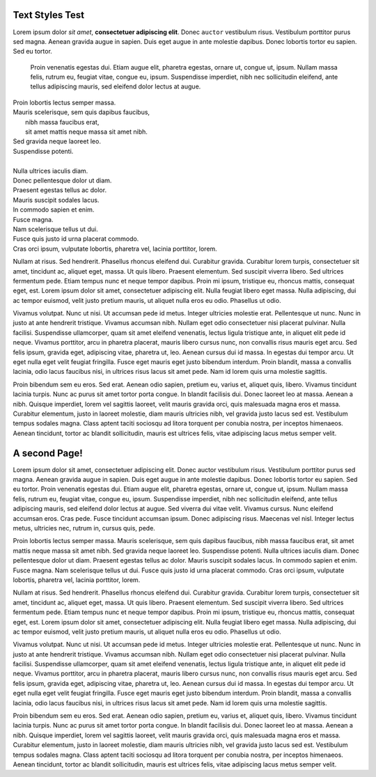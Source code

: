 Text Styles Test
----------------

Lorem ipsum dolor *sit amet*, **consectetuer adipiscing elit**. Donec ``auctor`` vestibulum risus. Vestibulum porttitor purus sed magna. Aenean gravida augue in sapien. Duis eget augue in ante molestie dapibus. Donec lobortis tortor eu sapien. Sed eu tortor.

    Proin venenatis egestas dui.
    Etiam augue elit, pharetra egestas, ornare ut, congue ut, ipsum.
    Nullam massa felis, rutrum eu, feugiat vitae, congue eu, ipsum.
    Suspendisse imperdiet, nibh nec sollicitudin eleifend, ante tellus
    adipiscing mauris, sed eleifend dolor lectus at augue.

| Proin lobortis lectus semper massa.
| Mauris scelerisque, sem quis dapibus faucibus,
|    nibh massa faucibus erat,
|    sit amet mattis neque massa sit amet nibh.
| Sed gravida neque laoreet leo.
| Suspendisse potenti.
| 
| Nulla ultrices iaculis diam.
| Donec pellentesque dolor ut diam.
| Praesent egestas tellus ac dolor.
| Mauris suscipit sodales lacus.
| In commodo sapien et enim.
| Fusce magna.
| Nam scelerisque tellus ut dui.
| Fusce quis justo id urna placerat commodo.
| Cras orci ipsum, vulputate lobortis, pharetra vel, lacinia porttitor, lorem.

Nullam at risus. Sed hendrerit. Phasellus rhoncus eleifend dui. Curabitur gravida. Curabitur lorem turpis, consectetuer sit amet, tincidunt ac, aliquet eget, massa. Ut quis libero. Praesent elementum. Sed suscipit viverra libero. Sed ultrices fermentum pede. Etiam tempus nunc et neque tempor dapibus. Proin mi ipsum, tristique eu, rhoncus mattis, consequat eget, est. Lorem ipsum dolor sit amet, consectetuer adipiscing elit. Nulla feugiat libero eget massa. Nulla adipiscing, dui ac tempor euismod, velit justo pretium mauris, ut aliquet nulla eros eu odio. Phasellus ut odio.

Vivamus volutpat. Nunc ut nisi. Ut accumsan pede id metus. Integer ultricies molestie erat. Pellentesque ut nunc. Nunc in justo at ante hendrerit tristique. Vivamus accumsan nibh. Nullam eget odio consectetuer nisi placerat pulvinar. Nulla facilisi. Suspendisse ullamcorper, quam sit amet eleifend venenatis, lectus ligula tristique ante, in aliquet elit pede id neque. Vivamus porttitor, arcu in pharetra placerat, mauris libero cursus nunc, non convallis risus mauris eget arcu. Sed felis ipsum, gravida eget, adipiscing vitae, pharetra ut, leo. Aenean cursus dui id massa. In egestas dui tempor arcu. Ut eget nulla eget velit feugiat fringilla. Fusce eget mauris eget justo bibendum interdum. Proin blandit, massa a convallis lacinia, odio lacus faucibus nisi, in ultrices risus lacus sit amet pede. Nam id lorem quis urna molestie sagittis.

Proin bibendum sem eu eros. Sed erat. Aenean odio sapien, pretium eu, varius et, aliquet quis, libero. Vivamus tincidunt lacinia turpis. Nunc ac purus sit amet tortor porta congue. In blandit facilisis dui. Donec laoreet leo at massa. Aenean a nibh. Quisque imperdiet, lorem vel sagittis laoreet, velit mauris gravida orci, quis malesuada magna eros et massa. Curabitur elementum, justo in laoreet molestie, diam mauris ultricies nibh, vel gravida justo lacus sed est. Vestibulum tempus sodales magna. Class aptent taciti sociosqu ad litora torquent per conubia nostra, per inceptos himenaeos. Aenean tincidunt, tortor ac blandit sollicitudin, mauris est ultrices felis, vitae adipiscing lacus metus semper velit.


A second Page!
--------------

.. style:: :font_name: Times New Roman

.. decoration::
   quad:C#ffc0a0;V0,h;V0,h-48;Vw,h-48;Vw,h
   quad:C#ffc0a0;V0,0;V0,64;Vw,64;Vw,0
   viewport:0,64,w,h-(64+48)

Lorem ipsum dolor sit amet, consectetuer adipiscing elit. Donec auctor vestibulum risus. Vestibulum porttitor purus sed magna. Aenean gravida augue in sapien. Duis eget augue in ante molestie dapibus. Donec lobortis tortor eu sapien. Sed eu tortor. Proin venenatis egestas dui. Etiam augue elit, pharetra egestas, ornare ut, congue ut, ipsum. Nullam massa felis, rutrum eu, feugiat vitae, congue eu, ipsum. Suspendisse imperdiet, nibh nec sollicitudin eleifend, ante tellus adipiscing mauris, sed eleifend dolor lectus at augue. Sed viverra dui vitae velit. Vivamus cursus. Nunc eleifend accumsan eros. Cras pede. Fusce tincidunt accumsan ipsum. Donec adipiscing risus. Maecenas vel nisl. Integer lectus metus, ultricies nec, rutrum in, cursus quis, pede.

Proin lobortis lectus semper massa. Mauris scelerisque, sem quis dapibus faucibus, nibh massa faucibus erat, sit amet mattis neque massa sit amet nibh. Sed gravida neque laoreet leo. Suspendisse potenti. Nulla ultrices iaculis diam. Donec pellentesque dolor ut diam. Praesent egestas tellus ac dolor. Mauris suscipit sodales lacus. In commodo sapien et enim. Fusce magna. Nam scelerisque tellus ut dui. Fusce quis justo id urna placerat commodo. Cras orci ipsum, vulputate lobortis, pharetra vel, lacinia porttitor, lorem.

Nullam at risus. Sed hendrerit. Phasellus rhoncus eleifend dui. Curabitur gravida. Curabitur lorem turpis, consectetuer sit amet, tincidunt ac, aliquet eget, massa. Ut quis libero. Praesent elementum. Sed suscipit viverra libero. Sed ultrices fermentum pede. Etiam tempus nunc et neque tempor dapibus. Proin mi ipsum, tristique eu, rhoncus mattis, consequat eget, est. Lorem ipsum dolor sit amet, consectetuer adipiscing elit. Nulla feugiat libero eget massa. Nulla adipiscing, dui ac tempor euismod, velit justo pretium mauris, ut aliquet nulla eros eu odio. Phasellus ut odio.

Vivamus volutpat. Nunc ut nisi. Ut accumsan pede id metus. Integer ultricies molestie erat. Pellentesque ut nunc. Nunc in justo at ante hendrerit tristique. Vivamus accumsan nibh. Nullam eget odio consectetuer nisi placerat pulvinar. Nulla facilisi. Suspendisse ullamcorper, quam sit amet eleifend venenatis, lectus ligula tristique ante, in aliquet elit pede id neque. Vivamus porttitor, arcu in pharetra placerat, mauris libero cursus nunc, non convallis risus mauris eget arcu. Sed felis ipsum, gravida eget, adipiscing vitae, pharetra ut, leo. Aenean cursus dui id massa. In egestas dui tempor arcu. Ut eget nulla eget velit feugiat fringilla. Fusce eget mauris eget justo bibendum interdum. Proin blandit, massa a convallis lacinia, odio lacus faucibus nisi, in ultrices risus lacus sit amet pede. Nam id lorem quis urna molestie sagittis.

Proin bibendum sem eu eros. Sed erat. Aenean odio sapien, pretium eu, varius et, aliquet quis, libero. Vivamus tincidunt lacinia turpis. Nunc ac purus sit amet tortor porta congue. In blandit facilisis dui. Donec laoreet leo at massa. Aenean a nibh. Quisque imperdiet, lorem vel sagittis laoreet, velit mauris gravida orci, quis malesuada magna eros et massa. Curabitur elementum, justo in laoreet molestie, diam mauris ultricies nibh, vel gravida justo lacus sed est. Vestibulum tempus sodales magna. Class aptent taciti sociosqu ad litora torquent per conubia nostra, per inceptos himenaeos. Aenean tincidunt, tortor ac blandit sollicitudin, mauris est ultrices felis, vitae adipiscing lacus metus semper velit.

